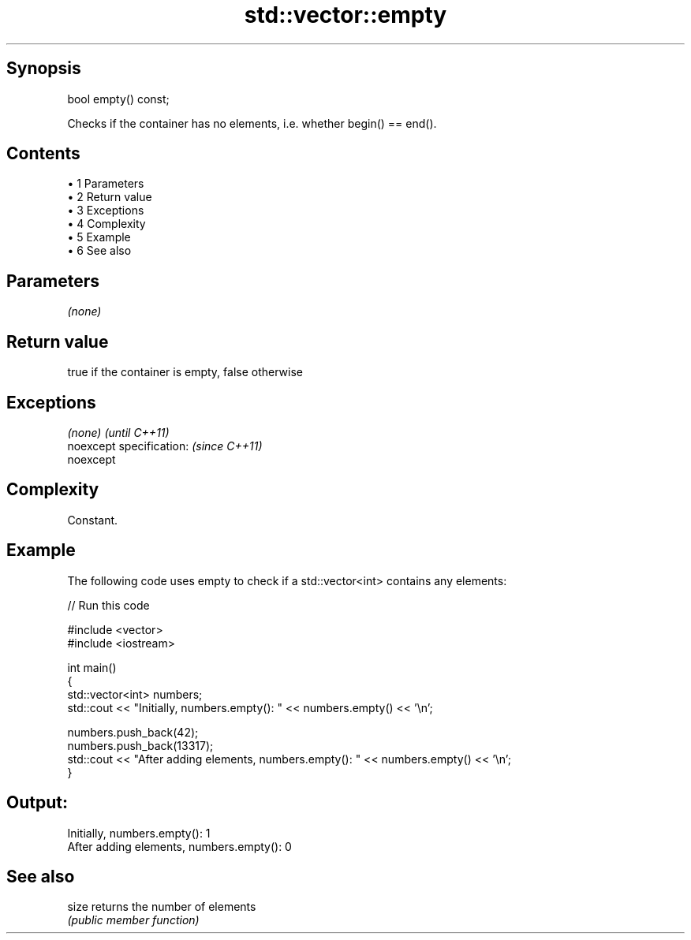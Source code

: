 .TH std::vector::empty 3 "Apr 19 2014" "1.0.0" "C++ Standard Libary"
.SH Synopsis
   bool empty() const;

   Checks if the container has no elements, i.e. whether begin() == end().

.SH Contents

     • 1 Parameters
     • 2 Return value
     • 3 Exceptions
     • 4 Complexity
     • 5 Example
     • 6 See also

.SH Parameters

   \fI(none)\fP

.SH Return value

   true if the container is empty, false otherwise

.SH Exceptions

   \fI(none)\fP                  \fI(until C++11)\fP
   noexcept specification: \fI(since C++11)\fP
   noexcept

.SH Complexity

   Constant.

.SH Example

   The following code uses empty to check if a std::vector<int> contains any elements:

   
// Run this code

 #include <vector>
 #include <iostream>

 int main()
 {
     std::vector<int> numbers;
     std::cout << "Initially, numbers.empty(): " << numbers.empty() << '\\n';

     numbers.push_back(42);
     numbers.push_back(13317);
     std::cout << "After adding elements, numbers.empty(): " << numbers.empty() << '\\n';
 }

.SH Output:

 Initially, numbers.empty(): 1
 After adding elements, numbers.empty(): 0

.SH See also

   size returns the number of elements
        \fI(public member function)\fP

